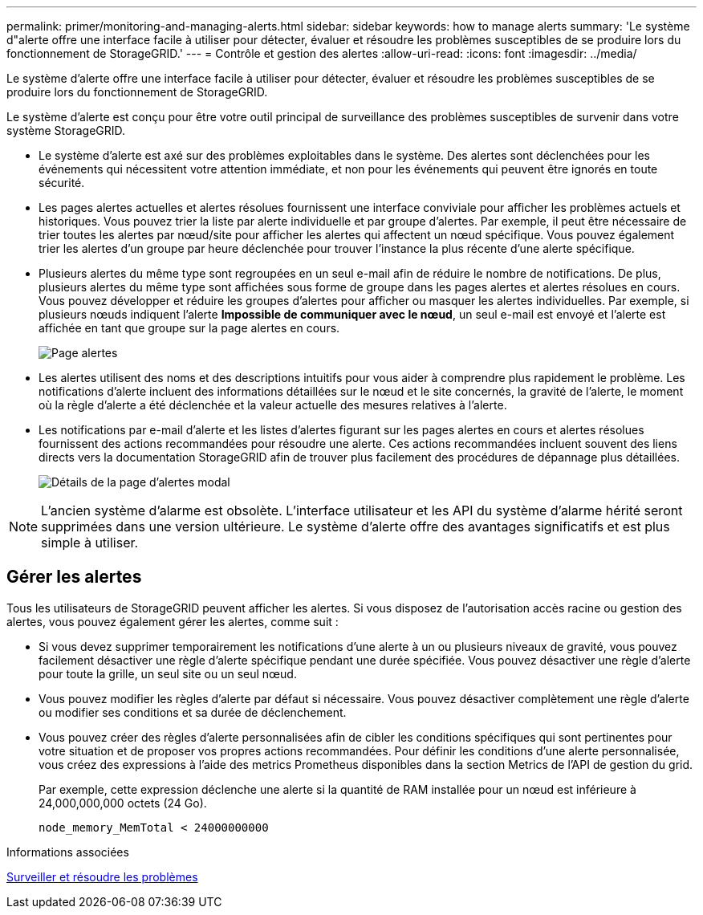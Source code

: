 ---
permalink: primer/monitoring-and-managing-alerts.html 
sidebar: sidebar 
keywords: how to manage alerts 
summary: 'Le système d"alerte offre une interface facile à utiliser pour détecter, évaluer et résoudre les problèmes susceptibles de se produire lors du fonctionnement de StorageGRID.' 
---
= Contrôle et gestion des alertes
:allow-uri-read: 
:icons: font
:imagesdir: ../media/


[role="lead"]
Le système d'alerte offre une interface facile à utiliser pour détecter, évaluer et résoudre les problèmes susceptibles de se produire lors du fonctionnement de StorageGRID.

Le système d'alerte est conçu pour être votre outil principal de surveillance des problèmes susceptibles de survenir dans votre système StorageGRID.

* Le système d'alerte est axé sur des problèmes exploitables dans le système. Des alertes sont déclenchées pour les événements qui nécessitent votre attention immédiate, et non pour les événements qui peuvent être ignorés en toute sécurité.
* Les pages alertes actuelles et alertes résolues fournissent une interface conviviale pour afficher les problèmes actuels et historiques. Vous pouvez trier la liste par alerte individuelle et par groupe d'alertes. Par exemple, il peut être nécessaire de trier toutes les alertes par nœud/site pour afficher les alertes qui affectent un nœud spécifique. Vous pouvez également trier les alertes d'un groupe par heure déclenchée pour trouver l'instance la plus récente d'une alerte spécifique.
* Plusieurs alertes du même type sont regroupées en un seul e-mail afin de réduire le nombre de notifications. De plus, plusieurs alertes du même type sont affichées sous forme de groupe dans les pages alertes et alertes résolues en cours. Vous pouvez développer et réduire les groupes d'alertes pour afficher ou masquer les alertes individuelles. Par exemple, si plusieurs nœuds indiquent l'alerte *Impossible de communiquer avec le nœud*, un seul e-mail est envoyé et l'alerte est affichée en tant que groupe sur la page alertes en cours.
+
image::../media/alerts_current_page.png[Page alertes]

* Les alertes utilisent des noms et des descriptions intuitifs pour vous aider à comprendre plus rapidement le problème. Les notifications d'alerte incluent des informations détaillées sur le nœud et le site concernés, la gravité de l'alerte, le moment où la règle d'alerte a été déclenchée et la valeur actuelle des mesures relatives à l'alerte.
* Les notifications par e-mail d'alerte et les listes d'alertes figurant sur les pages alertes en cours et alertes résolues fournissent des actions recommandées pour résoudre une alerte. Ces actions recommandées incluent souvent des liens directs vers la documentation StorageGRID afin de trouver plus facilement des procédures de dépannage plus détaillées.
+
image::../media/alerts_page_details_modal.png[Détails de la page d'alertes modal]




NOTE: L'ancien système d'alarme est obsolète. L'interface utilisateur et les API du système d'alarme hérité seront supprimées dans une version ultérieure. Le système d'alerte offre des avantages significatifs et est plus simple à utiliser.



== Gérer les alertes

Tous les utilisateurs de StorageGRID peuvent afficher les alertes. Si vous disposez de l'autorisation accès racine ou gestion des alertes, vous pouvez également gérer les alertes, comme suit :

* Si vous devez supprimer temporairement les notifications d'une alerte à un ou plusieurs niveaux de gravité, vous pouvez facilement désactiver une règle d'alerte spécifique pendant une durée spécifiée. Vous pouvez désactiver une règle d'alerte pour toute la grille, un seul site ou un seul nœud.
* Vous pouvez modifier les règles d'alerte par défaut si nécessaire. Vous pouvez désactiver complètement une règle d'alerte ou modifier ses conditions et sa durée de déclenchement.
* Vous pouvez créer des règles d'alerte personnalisées afin de cibler les conditions spécifiques qui sont pertinentes pour votre situation et de proposer vos propres actions recommandées. Pour définir les conditions d'une alerte personnalisée, vous créez des expressions à l'aide des metrics Prometheus disponibles dans la section Metrics de l'API de gestion du grid.
+
Par exemple, cette expression déclenche une alerte si la quantité de RAM installée pour un nœud est inférieure à 24,000,000,000 octets (24 Go).

+
[listing]
----
node_memory_MemTotal < 24000000000
----


.Informations associées
xref:../monitor/index.adoc[Surveiller et résoudre les problèmes]
